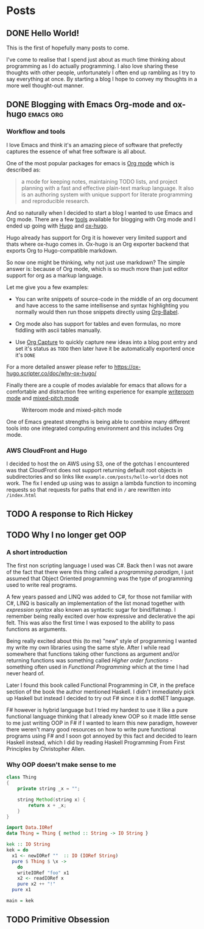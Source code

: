 #+HUGO_BASE_DIR: ../
#+HUGO_SECTION: posts
#+HUGO_WEIGHT: 2001
#+OPTIONS: tex:t

* Posts
** DONE Hello World!
:PROPERTIES:
:EXPORT_FILE_NAME: hello-world
:EXPORT_DATE: <2020-10-29 Thu>
:END:
This is the first of hopefully many posts to come.

I've come to realise that I spend just about as much time thinking about programming as I do
actually programming. I also love sharing these thoughts with other people, unfortunately I often end up rambling as
I try to say everything at once. By starting a blog I hope to convey my thoughts in a more well thought-out manner.
** DONE Blogging with Emacs Org-mode and ox-hugo :emacs:org:
:PROPERTIES:
:EXPORT_FILE_NAME: blogging-with-org-mode-and-ox-hugo
:EXPORT_DATE: <2020-11-01 Sun>
:END:
*** Workflow and tools
I love Emacs and think it's an amazing piece of software that prefectly captures
the essence of what free software is all about.

One of the most popular packages for emacs is [[https://orgmode.org][Org mode]] which is described as:
#+begin_quote
a mode for keeping notes, maintaining TODO lists, and project planning with a
fast and effective plain-text markup language. It also is an authoring system
with unique support for literate programming and reproducible research.
#+end_quote

And so naturally when I decided to start a blog I wanted to use Emacs and Org mode.
There are a few [[https://orgmode.org/tools.html][tools]] available for blogging with Org mode and I ended up going with [[https://gohugo.io][Hugo]]
and [[https://ox-hugo.scripter.co/][ox-hugo]].

Hugo already has support for Org it is however very limited support and thats
where ox-hugo comes in.
Ox-hugo is an Org exporter backend that exports Org to Hugo-compatible markdown.

So now one might be thinking, why not just use markdown?
The simple answer is: because of Org mode, which is so much more than just editor support for org as a markup language.

Let me give you a few examples:

- You can write snippets of source-code in the middle of an org document and have access to the same intellisense and syntax highlighting you normally would then run those snippets directly using [[https://orgmode.org/worg/org-contrib/babel/][Org-Babel]].

- Org mode also has support for tables and even formulas, no more fiddling with ascii tables manually.

- Use [[https://orgmode.org/manual/Capture.html][Org Capture]] to quickly capture new ideas into a blog post entry and set it's status as =TODO= then later have it be automatically exporterd once it's =DONE=

For a more detailed answer please refer to https://ox-hugo.scripter.co/doc/why-ox-hugo/

Finally there are a couple of modes avialable for emacs that allows for a
comfortable and distraction free writing experience for example [[https://github.com/joostkremers/writeroom-mode][writeroom mode]]
and [[https://gitlab.com/jabranham/mixed-pitch][mixed-pitch mode]]
#+CAPTION: Writeroom mode and mixed-pitch mode
[[file:../static/images/zenmode.png]]

One of Emacs greatest strengths is being able to combine many different tools into one integrated computing environment and this includes Org mode.

*** AWS CloudFront and Hugo
I decided to host the on AWS using S3, one of the gotchas I encountered was that
CloudFront does not support returning default root objects in subdirectories and
so links like =example.com/posts/hello-world= does not work.
The fix I ended up using was to assign a lambda function to incoming requests
so that requests for paths that end in =/= are rewritten into =/index.html=

** TODO A response to Rich Hickey
:PROPERTIES:
:EXPORT_FILE_NAME: a-response-to-rich-hickey
:END:
** TODO Why I no longer get OOP
:PROPERTIES:
:EXPORT_FILE_NAME: why-i-no-longer-get-oop
:END:
*** A short introduction
The first non scripting language I used was C#. Back then I was not aware of the fact that there were this thing called a /programming paradigm/, I just assumed that Object Oriented programming was the type of programming used to write real programs.

A few years passed and LINQ was added to C#, for those not familiar with C#, LINQ is basically an implementation of the list monad together with /expression syntax/ also known as syntactic sugar for bind/flatmap. I remember being really excited over how expressive and declerative the api felt. This was also the first time I was exposed to the ability to pass functions as arguments.

Being really excited about this (to me) "new" style of programming I wanted my write my own libraries using the same style.
After I while read somewhere that functions taking other functions as argument and/or returning functions was something called /Higher order functions/ - something often used in /Functional Programming/ which at the time I had never heard of.

Later I found this book called Functional Programming in C#, in the preface section of the book the author mentioned Haskell. I didn't immediately pick up Haskell but instead I decided to try out F# since it is a dotNET language.

F# however is hybrid language but I tried my hardest to use it like a pure functional language thinking that I already knew OOP so it made little sense to me just writing OOP in F# if I wanted to learn this new paradigm, however there weren't many good resources on how to write pure functional programs using F# and I soon got annoyed by this fact and decided to learn Haskell instead, which I did by reading Haskell Programming From First Principles by Christopher Allen.

*** Why OOP doesn't make sense to me
#+BEGIN_SRC java
class Thing
{
    private string _x = "";

    string Method(string x) {
        return x + _x;
    }
}
#+END_SRC

#+BEGIN_SRC haskell
import Data.IORef
data Thing = Thing { method :: String -> IO String }

kek :: IO String
kek = do
  x1 <- newIORef ""  :: IO (IORef String)
  pure $ Thing $ \x ->
    do
    writeIORef "foo" x1
    x2 <- readIORef x
    pure x2 ++ "!"
  pure x1

main = kek

#+END_SRC

#+RESULTS:
: Prelude> Prelude> Prelude> "foo"



** TODO Primitive Obsession
:PROPERTIES:
:EXPORT_FILE_NAME: primitive-obsession
:END:
